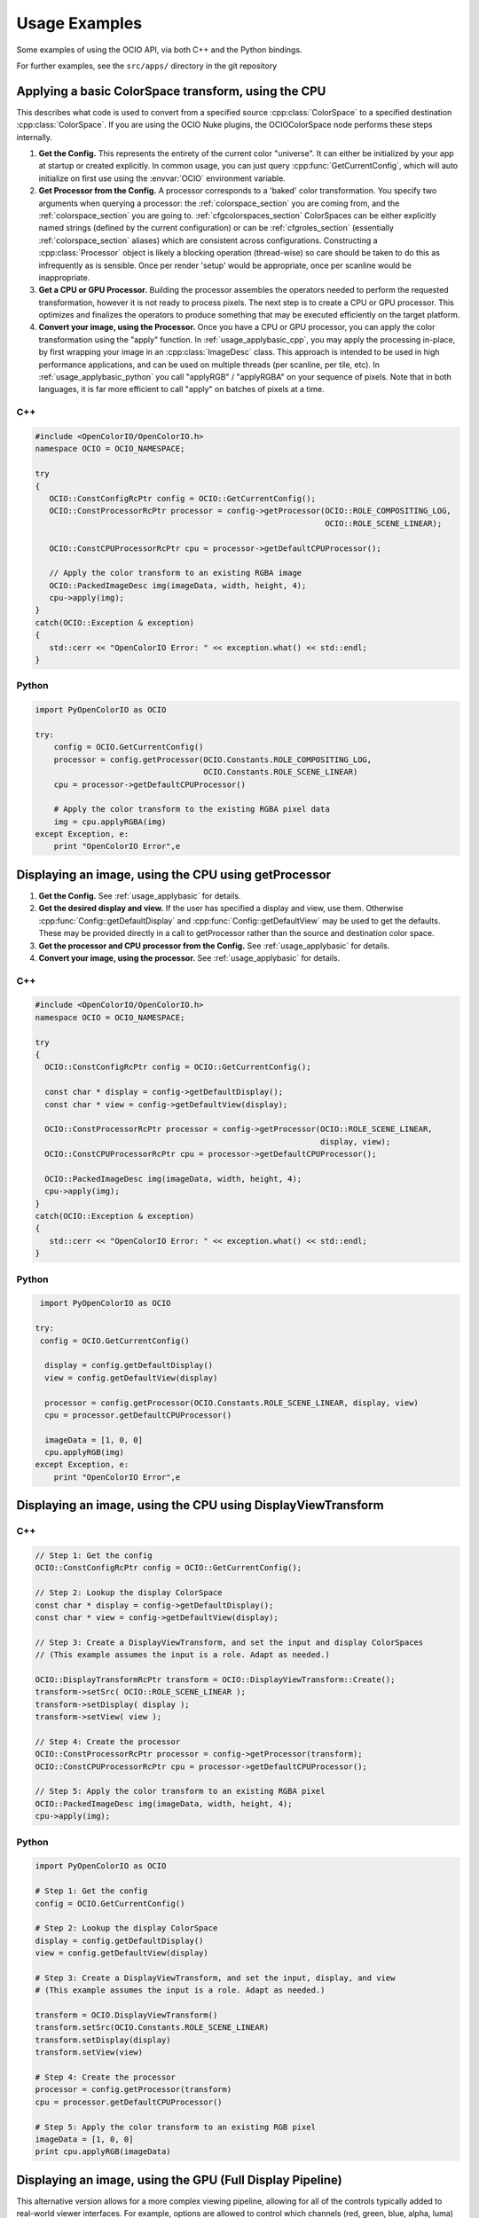 ..
  SPDX-License-Identifier: CC-BY-4.0
  Copyright Contributors to the OpenColorIO Project.

.. _developers-usageexamples:

Usage Examples
==============

Some examples of using the OCIO API, via both C++ and the Python bindings.

For further examples, see the ``src/apps/`` directory in the git repository

.. _usage_applybasic:

Applying a basic ColorSpace transform, using the CPU
****************************************************
This describes what code is used to convert from a specified source
:cpp:class:`ColorSpace` to a specified destination :cpp:class:`ColorSpace`.
If you are using the OCIO Nuke plugins, the OCIOColorSpace node performs these
steps internally.

#. **Get the Config.**
   This represents the entirety of the current color "universe". It can either
   be initialized by your app at startup or created explicitly. In common
   usage, you can just query :cpp:func:`GetCurrentConfig`, which will auto
   initialize on first use using the :envvar:`OCIO` environment variable.

#. **Get Processor from the Config.**
   A processor corresponds to a 'baked' color transformation. You specify two
   arguments when querying a processor: the :ref:`colorspace_section` you are
   coming from, and the :ref:`colorspace_section` you are going to.
   :ref:`cfgcolorspaces_section` ColorSpaces can be either explicitly named
   strings (defined by the current configuration) or can be
   :ref:`cfgroles_section` (essentially :ref:`colorspace_section` aliases)
   which are consistent across configurations. Constructing a
   :cpp:class:`Processor` object is likely a blocking operation (thread-wise)
   so care should be taken to do this as infrequently as is sensible. Once per
   render 'setup' would be appropriate, once per scanline would be
   inappropriate.

#. **Get a CPU or GPU Processor.**
   Building the processor assembles the operators needed to perform the requested
   transformation, however it is not ready to process pixels. The next step is to
   create a CPU or GPU processor.  This optimizes and finalizes the operators to
   produce something that may be executed efficiently on the target platform.

#. **Convert your image, using the Processor.**
   Once you have a CPU or GPU processor, you can apply the color transformation 
   using the "apply" function.  In :ref:`usage_applybasic_cpp`, you may apply the
   processing in-place, by first wrapping your image in an
   :cpp:class:`ImageDesc` class.  This approach is intended to be used in high
   performance applications, and can be used on multiple threads (per scanline,
   per tile, etc).   In :ref:`usage_applybasic_python` you call
   "applyRGB" / "applyRGBA" on your sequence of pixels.   Note that in both
   languages, it is far more efficient to call "apply" on batches of pixels at
   a time.

.. _usage_applybasic_cpp:

C++
+++

.. code-block:: cpp
   
   #include <OpenColorIO/OpenColorIO.h>
   namespace OCIO = OCIO_NAMESPACE;
   
   try
   {
      OCIO::ConstConfigRcPtr config = OCIO::GetCurrentConfig();
      OCIO::ConstProcessorRcPtr processor = config->getProcessor(OCIO::ROLE_COMPOSITING_LOG,
                                                                 OCIO::ROLE_SCENE_LINEAR);
       
      OCIO::ConstCPUProcessorRcPtr cpu = processor->getDefaultCPUProcessor();

      // Apply the color transform to an existing RGBA image
      OCIO::PackedImageDesc img(imageData, width, height, 4);
      cpu->apply(img);
   }
   catch(OCIO::Exception & exception)
   {
      std::cerr << "OpenColorIO Error: " << exception.what() << std::endl;
   }

.. _usage_applybasic_python:

Python
++++++

.. code-block:: py
   
   import PyOpenColorIO as OCIO
   
   try:
       config = OCIO.GetCurrentConfig()
       processor = config.getProcessor(OCIO.Constants.ROLE_COMPOSITING_LOG,
                                       OCIO.Constants.ROLE_SCENE_LINEAR)
       cpu = processor->getDefaultCPUProcessor()
       
       # Apply the color transform to the existing RGBA pixel data
       img = cpu.applyRGBA(img)
   except Exception, e:
       print "OpenColorIO Error",e

.. _usage_displayimage:

Displaying an image, using the CPU using getProcessor
*****************************************************

#. **Get the Config.**
   See :ref:`usage_applybasic` for details.
   
#. **Get the desired display and view.**
   If the user has specified a display and view, use them.  Otherwise 
   :cpp:func:`Config::getDefaultDisplay` and :cpp:func:`Config::getDefaultView`
   may be used to get the defaults.  These may be provided directly in a call
   to getProcessor rather than the source and destination color space.

#. **Get the processor and CPU processor from the Config.**
   See :ref:`usage_applybasic` for details.

#. **Convert your image, using the processor.**
   See :ref:`usage_applybasic` for details.

C++
+++

.. code-block:: cpp
   
   #include <OpenColorIO/OpenColorIO.h>
   namespace OCIO = OCIO_NAMESPACE;
   
   try
   {
     OCIO::ConstConfigRcPtr config = OCIO::GetCurrentConfig();
   
     const char * display = config->getDefaultDisplay();
     const char * view = config->getDefaultView(display);
   
     OCIO::ConstProcessorRcPtr processor = config->getProcessor(OCIO::ROLE_SCENE_LINEAR,
                                                                display, view);
     OCIO::ConstCPUProcessorRcPtr cpu = processor->getDefaultCPUProcessor();
   
     OCIO::PackedImageDesc img(imageData, width, height, 4);
     cpu->apply(img);
   }
   catch(OCIO::Exception & exception)
   {
      std::cerr << "OpenColorIO Error: " << exception.what() << std::endl;
   }

Python
++++++

.. code-block:: python

    import PyOpenColorIO as OCIO

   try:
    config = OCIO.GetCurrentConfig()

     display = config.getDefaultDisplay()
     view = config.getDefaultView(display)

     processor = config.getProcessor(OCIO.Constants.ROLE_SCENE_LINEAR, display, view)
     cpu = processor.getDefaultCPUProcessor()

     imageData = [1, 0, 0]
     cpu.applyRGB(img)
   except Exception, e:
       print "OpenColorIO Error",e


Displaying an image, using the CPU using DisplayViewTransform
*************************************************************

C++
+++

.. code-block:: cpp
   
   // Step 1: Get the config
   OCIO::ConstConfigRcPtr config = OCIO::GetCurrentConfig();
   
   // Step 2: Lookup the display ColorSpace
   const char * display = config->getDefaultDisplay();
   const char * view = config->getDefaultView(display);
   
   // Step 3: Create a DisplayViewTransform, and set the input and display ColorSpaces
   // (This example assumes the input is a role. Adapt as needed.)
   
   OCIO::DisplayTransformRcPtr transform = OCIO::DisplayViewTransform::Create();
   transform->setSrc( OCIO::ROLE_SCENE_LINEAR );
   transform->setDisplay( display );
   transform->setView( view );
   
   // Step 4: Create the processor
   OCIO::ConstProcessorRcPtr processor = config->getProcessor(transform);
   OCIO::ConstCPUProcessorRcPtr cpu = processor->getDefaultCPUProcessor();
   
   // Step 5: Apply the color transform to an existing RGBA pixel
   OCIO::PackedImageDesc img(imageData, width, height, 4);
   cpu->apply(img);

Python
++++++

.. code-block:: python

    import PyOpenColorIO as OCIO

    # Step 1: Get the config
    config = OCIO.GetCurrentConfig()

    # Step 2: Lookup the display ColorSpace
    display = config.getDefaultDisplay()
    view = config.getDefaultView(display)

    # Step 3: Create a DisplayViewTransform, and set the input, display, and view
    # (This example assumes the input is a role. Adapt as needed.)

    transform = OCIO.DisplayViewTransform()
    transform.setSrc(OCIO.Constants.ROLE_SCENE_LINEAR)
    transform.setDisplay(display)
    transform.setView(view)

    # Step 4: Create the processor
    processor = config.getProcessor(transform)
    cpu = processor.getDefaultCPUProcessor()

    # Step 5: Apply the color transform to an existing RGB pixel
    imageData = [1, 0, 0]
    print cpu.applyRGB(imageData)


Displaying an image, using the GPU (Full Display Pipeline)
**********************************************************

This alternative version allows for a more complex viewing pipeline, allowing
for all of the controls typically added to real-world viewer interfaces. For
example, options are allowed to control which channels (red, green, blue,
alpha, luma) are visible, as well as allowing for optional color corrections
(such as an exposure offset in scene linear). 

#. **Get the Config.**
   See :ref:`usage_applybasic` for details.
#. **Lookup the display ColorSpace.**
   See :ref:`usage_displayimage` for details
#. **Create a new DisplayViewTransform.**
   This transform has the basic conversion from the reference space to the 
   display but without the extras such as the channel swizzling and exposure
   control.
   The user is required to call
   :cpp:func:`DisplayViewTransform::setSrc` to set the input
   ColorSpace, as well as
   :cpp:func:`DisplayViewTransform::setDisplay` and.
   :cpp:func:`DisplayViewTransform::setView`
#. **Create a new LegacyViewingPipeline.**
   This transform will embody the full 'display' pipeline you wish to control.
   The user is required to call
   :cpp:func:`LegacyViewingPipeline::setDisplayViewTransform` to set the
   DisplayViewTransform.
#. **Set any additional LegacyViewingPipeline options.**
   If the user wants to specify a channel swizzle, a scene-linear exposure
   offset, an artistic look, this is the place to add it. See ociodisplay for an
   example. Note that although we provide recommendations for display, any
   transforms are allowed to be added into any of the slots. So if for your app
   you want to add 3 transforms into a particular slot (chained together), you
   are free to wrap them in a :cpp:class:`GroupTransform` and set it
   accordingly!
#. **Get the processor from the LegacyViewingPipeline.**
   The processor is then queried from the LegacyViewingPipeline.
#. **Convert your image, using the processor.**
   See :ref:`usage_applybasic` for details for using the CPU.

Applying OpenColorIO's color processing using the GPU is very customizable
and an example helper class is provided for use with OpenGL.

#. **Get the Processor and GPU Processor.**
   This portion of the pipeline is identical to the CPU approach. Just get the
   processor as you normally would have, see above for details.
#. **Create a GpuShaderDesc.**
#. **Extract the GPU Shader.**
#. **Configure the GPU State.**
#. **Draw your image.**

C++
+++

This example is available as a working app in the OCIO source: src/apps/ociodisplay.

.. code-block:: cpp
   
   OCIO::ConstConfigRcPtr config = OCIO::GetCurrentConfig();
   
   const char * display = config->getDefaultDisplay();
   const char * view = config->getDefaultView(display);
   const char * look = config->getDisplayViewLooks(display, view);

   OCIO::DisplayViewTransformRcPtr transform = OCIO::DisplayViewTransform::Create();
   transform->setSrc(OCIO::ROLE_SCENE_LINEAR);
   transform->setDisplay(display);
   transform->setView(view);

   OCIO::LegacyViewingPipeline vpt;
   vpt.setDisplayViewTransform(transform);
   vpt.setLooksOverrideEnabled(true);
   vpt.setLooksOverride(look);

   OCIO::ConstProcessorRcPtr processor = vpt.getProcessor(config, config->getCurrentContext());
   OCIO::ConstGPUProcessorRcPtr gpu = processor->getDefaultGPUProcessor();

   OCIO::GpuShaderDescRcPtr shaderDesc = OCIO::GpuShaderDesc::CreateShaderDesc();
   shaderDesc->setLanguage(OCIO::GPU_LANGUAGE_GLSL_1_3);
   shaderDesc->setFunctionName("OCIODisplay");
   shaderDesc->setResourcePrefix("ocio_");

   gpu->extractGpuShaderInfo(shaderDesc);

   OCIO::OglAppRcPtr oglApp = std::make_shared<OCIO::ScreenApp>("ociodisplay", 512, 512);
   oglApp->initImage(imgWidth, imgHeight, OCIO::OglApp::COMPONENTS_RGBA, &img[0]);
   oglApp->setShader(shaderDesc);

   oglApp->redisplay();

Python
++++++

.. code-block:: python

   import PyOpenColorIO as OCIO

   # Step 1: Get the config
   config = OCIO.GetCurrentConfig()

   # Step 2: Lookup the display ColorSpace
   device = config.getDefaultDisplayDeviceName()
   transformName = config.getDefaultDisplayTransformName(device)
   displayColorSpace = config.getDisplayColorSpaceName(device, transformName)

   # Step 3: Create a DisplayTransform, and set the input and display ColorSpaces
   # (This example assumes the input is scene linear. Adapt as needed.)

   transform = OCIO.DisplayTransform()
   transform.setInputColorSpaceName(OCIO.Constants.ROLE_SCENE_LINEAR)
   transform.setDisplayColorSpaceName(displayColorSpace)

   # Step 4: Add custom transforms for a 'canonical' Display Pipeline

   # Add an fstop exposure control (in SCENE_LINEAR)
   gain = 2**exposure
   slope3f = (gain, gain, gain)

   cc = OCIO.CDLTransform()
   cc.setSlope(slope3f)

   transform.setLinearCC(cc)

   # Add a Channel view 'swizzle'

   channelHot = (1, 1, 1, 1) # show rgb
   # channelHot = (1, 0, 0, 0) # show red
   # channelHot = (0, 0, 0, 1) # show alpha
   # channelHot = (1, 1, 1, 0) # show luma

   lumacoef = config.getDefaultLumaCoefs()

   m44, offset = OCIO.MatrixTransform.View(channelHot, lumacoef)

   swizzle = OCIO.MatrixTransform()
   swizzle.setValue(m44, offset)
   transform.setChannelView(swizzle)

   # And then process the image normally.
   processor = config.getProcessor(transform)

   print processor.applyRGB(imageData)